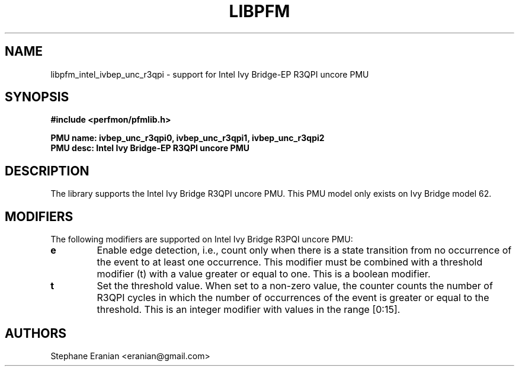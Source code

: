 .TH LIBPFM 3  "February, 2014" "" "Linux Programmer's Manual"
.SH NAME
libpfm_intel_ivbep_unc_r3qpi - support for Intel Ivy Bridge-EP R3QPI uncore PMU
.SH SYNOPSIS
.nf
.B #include <perfmon/pfmlib.h>
.sp
.B PMU name: ivbep_unc_r3qpi0, ivbep_unc_r3qpi1, ivbep_unc_r3qpi2
.B PMU desc: Intel Ivy Bridge-EP R3QPI uncore PMU
.sp
.SH DESCRIPTION
The library supports the Intel Ivy Bridge R3QPI uncore PMU.
This PMU model only exists on Ivy Bridge model 62.

.SH MODIFIERS
The following modifiers are supported on Intel Ivy Bridge R3PQI  uncore PMU:
.TP
.B e
Enable edge detection, i.e., count only when there is a state transition from no occurrence of the event to at least one occurrence. This modifier must be combined with a threshold modifier (t) with a value greater or equal to one.  This is a boolean modifier.
.TP
.B t
Set the threshold value. When set to a non-zero value, the counter counts the number
of R3QPI cycles in which the number of occurrences of the event is greater or equal to
the threshold.  This is an integer modifier with values in the range [0:15].

.SH AUTHORS
.nf
Stephane Eranian <eranian@gmail.com>
.if
.PP

